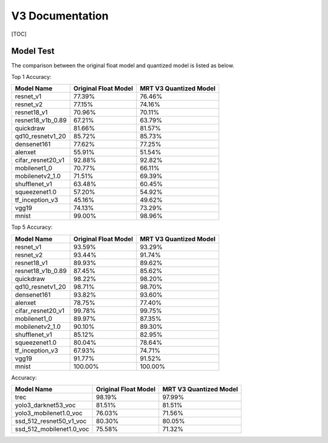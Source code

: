 V3 Documentation
================

[TOC]

Model Test
~~~~~~~~~~

The comparison between the original float model and quantized model 
is listed as below.


Top 1 Accuracy:

+-------------------------------------------+----------------------+------------------------+
| Model Name                                | Original Float Model | MRT V3 Quantized Model |
+===========================================+======================+========================+
| resnet_v1                                 | 77.39%               | 76.46%                 |
+-------------------------------------------+----------------------+------------------------+
| resnet_v2                                 | 77.15%               | 74.16%                 |
+-------------------------------------------+----------------------+------------------------+
| resnet18_v1                               | 70.96%               | 70.11%                 |
+-------------------------------------------+----------------------+------------------------+
| resnet18_v1b_0.89                         | 67.21%               | 63.79%                 |
+-------------------------------------------+----------------------+------------------------+
| quickdraw                                 | 81.66%               | 81.57%                 |
+-------------------------------------------+----------------------+------------------------+
| qd10_resnetv1_20                          | 85.72%               | 85.73%                 |
+-------------------------------------------+----------------------+------------------------+
| densenet161                               | 77.62%               | 77.25%                 |
+-------------------------------------------+----------------------+------------------------+
| alenxet                                   | 55.91%               | 51.54%                 |
+-------------------------------------------+----------------------+------------------------+
| cifar_resnet20_v1                         | 92.88%               | 92.82%                 |
+-------------------------------------------+----------------------+------------------------+
| mobilenet1_0                              | 70.77%               | 66.11%                 |
+-------------------------------------------+----------------------+------------------------+
| mobilenetv2_1.0                           | 71.51%               | 69.39%                 |
+-------------------------------------------+----------------------+------------------------+
| shufflenet_v1                             | 63.48%               | 60.45%                 |
+-------------------------------------------+----------------------+------------------------+
| squeezenet1.0                             | 57.20%               | 54.92%                 |
+-------------------------------------------+----------------------+------------------------+
| tf_inception_v3                           | 45.16%               | 49.62%                 |
+-------------------------------------------+----------------------+------------------------+
| vgg19                                     | 74.13%               | 73.29%                 |
+-------------------------------------------+----------------------+------------------------+
| mnist                                     | 99.00%               | 98.96%                 |
+-------------------------------------------+----------------------+------------------------+


Top 5 Accuracy:

+-------------------------------------------+----------------------+------------------------+
|                Model Name                 | Original Float Model | MRT V3 Quantized Model |
+===========================================+======================+========================+
| resnet_v1                                 | 93.59%               | 93.29%                 |
+-------------------------------------------+----------------------+------------------------+
| resnet_v2                                 | 93.44%               | 91.74%                 |
+-------------------------------------------+----------------------+------------------------+
| resnet18_v1                               | 89.93%               | 89.62%                 |
+-------------------------------------------+----------------------+------------------------+
| resnet18_v1b_0.89                         | 87.45%               | 85.62%                 |
+-------------------------------------------+----------------------+------------------------+
| quickdraw                                 | 98.22%               | 98.20%                 |
+-------------------------------------------+----------------------+------------------------+
| qd10_resnetv1_20                          | 98.71%               | 98.70%                 |
+-------------------------------------------+----------------------+------------------------+
| densenet161                               | 93.82%               | 93.60%                 |
+-------------------------------------------+----------------------+------------------------+
| alenxet                                   | 78.75%               | 77.40%                 |
+-------------------------------------------+----------------------+------------------------+
| cifar_resnet20_v1                         | 99.78%               | 99.75%                 |
+-------------------------------------------+----------------------+------------------------+
| mobilenet1_0                              | 89.97%               | 87.35%                 |
+-------------------------------------------+----------------------+------------------------+
| mobilenetv2_1.0                           | 90.10%               | 89.30%                 |
+-------------------------------------------+----------------------+------------------------+
| shufflenet_v1                             | 85.12%               | 82.95%                 |
+-------------------------------------------+----------------------+------------------------+
| squeezenet1.0                             | 80.04%               | 78.64%                 |
+-------------------------------------------+----------------------+------------------------+
| tf_inception_v3                           | 67.93%               | 74.71%                 |
+-------------------------------------------+----------------------+------------------------+
| vgg19                                     | 91.77%               | 91.52%                 |
+-------------------------------------------+----------------------+------------------------+
| mnist                                     | 100.00%              | 100.00%                |
+-------------------------------------------+----------------------+------------------------+


Accuracy:

+-------------------------------------------+----------------------+------------------------+
|                Model Name                 | Original Float Model | MRT V3 Quantized Model |
+===========================================+======================+========================+
| trec                                      | 98.19%               | 97.99%                 |
+-------------------------------------------+----------------------+------------------------+
| yolo3_darknet53_voc                       | 81.51%               | 81.51%                 |
+-------------------------------------------+----------------------+------------------------+
| yolo3_mobilenet1.0_voc                    | 76.03%               | 71.56%                 |
+-------------------------------------------+----------------------+------------------------+
| ssd_512_resnet50_v1_voc                   | 80.30%               | 80.05%                 |
+-------------------------------------------+----------------------+------------------------+
| ssd_512_mobilenet1.0_voc                  | 75.58%               | 71.32%                 |
+-------------------------------------------+----------------------+------------------------+
